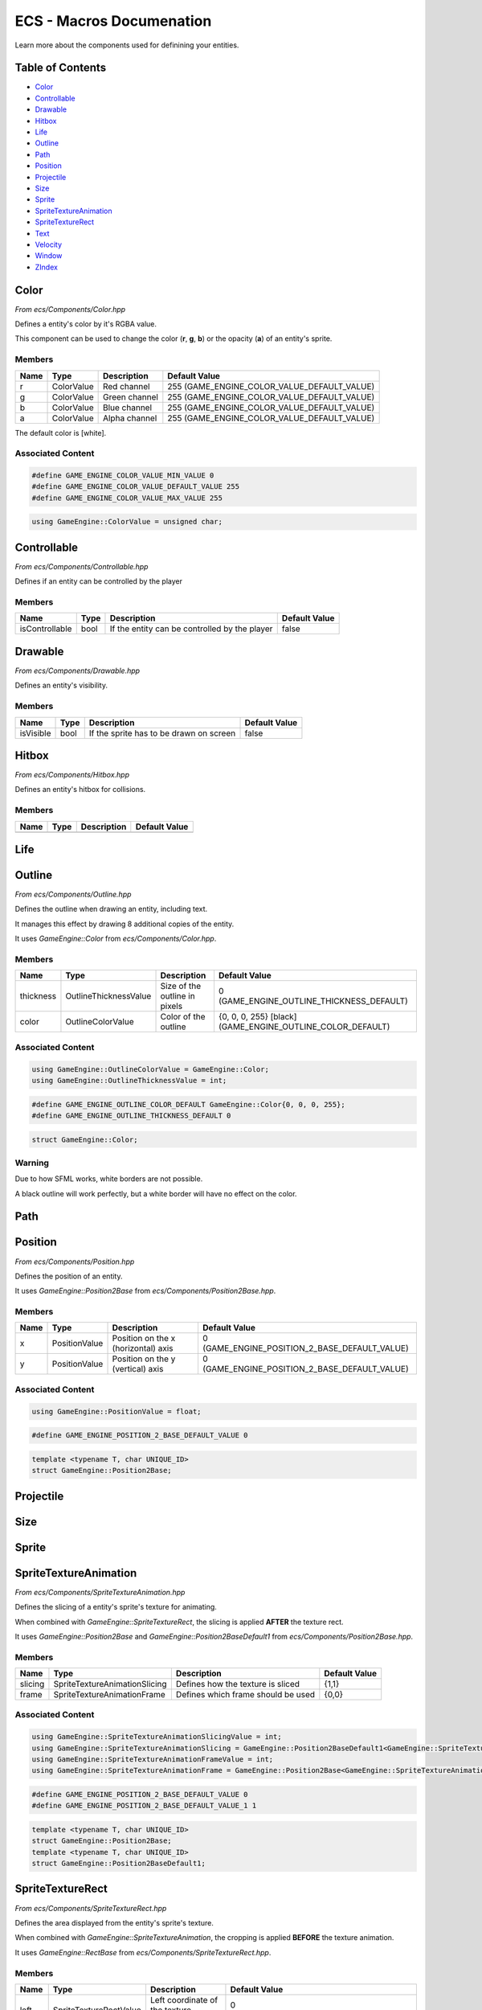 .. _ecs-documentation-macros:

ECS - Macros Documenation
====================

Learn more about the components used for definining your entities.

Table of Contents
-----------------

- `Color`_
- `Controllable`_
- `Drawable`_
- `Hitbox`_
- `Life`_
- `Outline`_
- `Path`_
- `Position`_
- `Projectile`_
- `Size`_
- `Sprite`_
- `SpriteTextureAnimation`_
- `SpriteTextureRect`_
- `Text`_
- `Velocity`_
- `Window`_
- `ZIndex`_

Color
-----------------

*From ecs/Components/Color.hpp*

Defines a entity's color by it's RGBA value.

This component can be used to change the color (**r**, **g**, **b**) or the opacity (**a**) of an entity's sprite.

Members
~~~~~~~~~~~~~~~~~

.. list-table::
   :header-rows: 1

   * - Name
     - Type
     - Description
     - Default Value
   * - r
     - ColorValue
     - Red channel
     - 255 (GAME_ENGINE_COLOR_VALUE_DEFAULT_VALUE)
   * - g
     - ColorValue
     - Green channel
     - 255 (GAME_ENGINE_COLOR_VALUE_DEFAULT_VALUE)
   * - b
     - ColorValue
     - Blue channel
     - 255 (GAME_ENGINE_COLOR_VALUE_DEFAULT_VALUE)
   * - a
     - ColorValue
     - Alpha channel
     - 255 (GAME_ENGINE_COLOR_VALUE_DEFAULT_VALUE)

The default color is [white].

Associated Content
~~~~~~~~~~~~~~~~~

.. code:: cpp

    #define GAME_ENGINE_COLOR_VALUE_MIN_VALUE 0
    #define GAME_ENGINE_COLOR_VALUE_DEFAULT_VALUE 255
    #define GAME_ENGINE_COLOR_VALUE_MAX_VALUE 255

.. code:: cpp

    using GameEngine::ColorValue = unsigned char;

Controllable
-----------------

*From ecs/Components/Controllable.hpp*

Defines if an entity can be controlled by the player

Members
~~~~~~~~~~~~~~~~~

.. list-table::
   :header-rows: 1

   * - Name
     - Type
     - Description
     - Default Value
   * - isControllable
     - bool
     - If the entity can be controlled by the player
     - false

Drawable
-----------------

*From ecs/Components/Drawable.hpp*

Defines an entity's visibility.

Members
~~~~~~~~~~~~~~~~~

.. list-table::
   :header-rows: 1

   * - Name
     - Type
     - Description
     - Default Value
   * - isVisible
     - bool
     - If the sprite has to be drawn on screen
     - false

Hitbox
-----------------

*From ecs/Components/Hitbox.hpp*

Defines an entity's hitbox for collisions.

Members
~~~~~~~~~~~~~~~~~

.. list-table::
   :header-rows: 1

   * - Name
     - Type
     - Description
     - Default Value
   * -
     -
     -
     -

Life
-----------------

Outline
-----------------

*From ecs/Components/Outline.hpp*

Defines the outline when drawing an entity, including text.

It manages this effect by drawing 8 additional copies of the entity.

It uses `GameEngine::Color` from `ecs/Components/Color.hpp`.

Members
~~~~~~~~~~~~~~~~~

.. list-table::
   :header-rows: 1

   * - Name
     - Type
     - Description
     - Default Value
   * - thickness
     - OutlineThicknessValue
     - Size of the outline in pixels
     - 0 (GAME_ENGINE_OUTLINE_THICKNESS_DEFAULT)
   * - color
     - OutlineColorValue
     - Color of the outline
     - {0, 0, 0, 255} [black] (GAME_ENGINE_OUTLINE_COLOR_DEFAULT)

Associated Content
~~~~~~~~~~~~~~~~~

.. code:: cpp

    using GameEngine::OutlineColorValue = GameEngine::Color;
    using GameEngine::OutlineThicknessValue = int;

.. code:: cpp

    #define GAME_ENGINE_OUTLINE_COLOR_DEFAULT GameEngine::Color{0, 0, 0, 255};
    #define GAME_ENGINE_OUTLINE_THICKNESS_DEFAULT 0

.. code:: cpp

    struct GameEngine::Color;

Warning
~~~~~~~~~~~~~~~~~

Due to how SFML works, white borders are not possible.

A black outline will work perfectly, but a white border will have no effect on the color.

Path
-----------------

Position
-----------------

*From ecs/Components/Position.hpp*

Defines the position of an entity.

It uses `GameEngine::Position2Base` from `ecs/Components/Position2Base.hpp`.

Members
~~~~~~~~~~~~~~~~~

.. list-table::
   :header-rows: 1

   * - Name
     - Type
     - Description
     - Default Value
   * - x
     - PositionValue
     - Position on the x (horizontal) axis
     - 0 (GAME_ENGINE_POSITION_2_BASE_DEFAULT_VALUE)
   * - y
     - PositionValue
     - Position on the y (vertical) axis
     - 0 (GAME_ENGINE_POSITION_2_BASE_DEFAULT_VALUE)

Associated Content
~~~~~~~~~~~~~~~~~

.. code:: cpp

    using GameEngine::PositionValue = float;

.. code:: cpp

    #define GAME_ENGINE_POSITION_2_BASE_DEFAULT_VALUE 0

.. code:: cpp

    template <typename T, char UNIQUE_ID>
    struct GameEngine::Position2Base;

Projectile
-----------------

Size
-----------------

Sprite
-----------------

SpriteTextureAnimation
-----------------

*From ecs/Components/SpriteTextureAnimation.hpp*

Defines the slicing of a entity's sprite's texture for animating.

When combined with `GameEngine::SpriteTextureRect`, the slicing is applied **AFTER** the texture rect.

It uses `GameEngine::Position2Base` and `GameEngine::Position2BaseDefault1` from `ecs/Components/Position2Base.hpp`.

Members
~~~~~~~~~~~~~~~~~

.. list-table::
   :header-rows: 1

   * - Name
     - Type
     - Description
     - Default Value
   * - slicing
     - SpriteTextureAnimationSlicing
     - Defines how the texture is sliced
     - {1,1}
   * - frame
     - SpriteTextureAnimationFrame
     - Defines which frame should be used
     - {0,0}

Associated Content
~~~~~~~~~~~~~~~~~

.. code:: cpp

    using GameEngine::SpriteTextureAnimationSlicingValue = int;
    using GameEngine::SpriteTextureAnimationSlicing = GameEngine::Position2BaseDefault1<GameEngine::SpriteTextureAnimationSlicingValue, 's'>;
    using GameEngine::SpriteTextureAnimationFrameValue = int;
    using GameEngine::SpriteTextureAnimationFrame = GameEngine::Position2Base<GameEngine::SpriteTextureAnimationFrameValue, 'f'>;

.. code:: cpp

    #define GAME_ENGINE_POSITION_2_BASE_DEFAULT_VALUE 0
    #define GAME_ENGINE_POSITION_2_BASE_DEFAULT_VALUE_1 1

.. code:: cpp

    template <typename T, char UNIQUE_ID>
    struct GameEngine::Position2Base;
    template <typename T, char UNIQUE_ID>
    struct GameEngine::Position2BaseDefault1;

SpriteTextureRect
-----------------

*From ecs/Components/SpriteTextureRect.hpp*

Defines the area displayed from the entity's sprite's texture.

When combined with `GameEngine::SpriteTextureAnimation`, the cropping is applied **BEFORE** the texture animation.

It uses `GameEngine::RectBase` from `ecs/Components/SpriteTextureRect.hpp`.

Members
~~~~~~~~~~~~~~~~~

.. list-table::
   :header-rows: 1

   * - Name
     - Type
     - Description
     - Default Value
   * - left
     - SpriteTextureRectValue
     - Left coordinate of the texture rectangle
     - 0 (GAME_ENGINE_RECT_BASE_DEFAULT_VALUE)
   * - top
     - SpriteTextureRectValue
     - Top coordinate of the texture rectangle
     - 0 (GAME_ENGINE_RECT_BASE_DEFAULT_VALUE)
   * - width
     - SpriteTextureRectValue
     - Width of the texture rectangle
     - 0 (GAME_ENGINE_RECT_BASE_DEFAULT_VALUE)
   * - height
     - SpriteTextureRectValue
     - Height of the texture rectangle is sliced
     - 0 (GAME_ENGINE_RECT_BASE_DEFAULT_VALUE)

Associated Content
~~~~~~~~~~~~~~~~~

.. code:: cpp

    using GameEngine::SpriteTextureRectValue = int;

.. code:: cpp

    #define GAME_ENGINE_RECT_BASE_DEFAULT_VALUE 0

.. code:: cpp

    template <typename T, char UNIQUE_ID>
    struct GameEngine::RectBase;

Text
-----------------

Velocity
-----------------

*From ecs/Components/Velocity.hpp*

Defines the velocity of an entity, describing the movement of it.

It uses `GameEngine::Position2Base` from `ecs/Components/Position2Base.hpp`.

Members
~~~~~~~~~~~~~~~~~

.. list-table::
   :header-rows: 1

   * - Name
     - Type
     - Description
     - Default Value
   * - x
     - VelocityValue
     - Velocity on the x (horizontal) axis
     - 0 (GAME_ENGINE_POSITION_2_BASE_DEFAULT_VALUE)
   * - y
     - VelocityValue
     - Velocity on the y (vertical) axis
     - 0 (GAME_ENGINE_POSITION_2_BASE_DEFAULT_VALUE)

Associated Content
~~~~~~~~~~~~~~~~~

.. code:: cpp

    using GameEngine::VelocityValue = float;

.. code:: cpp

    #define GAME_ENGINE_POSITION_2_BASE_DEFAULT_VALUE 0

.. code:: cpp

    template <typename T, char UNIQUE_ID>

Window
-----------------

ZIndex
-----------------

*From ecs/Components/ZIndex.hpp*

Defines the layer at which the entity is displayed.

For example, a background should have a lower layer than the objects standing before it.

Members
~~~~~~~~~~~~~~~~~

.. list-table::
   :header-rows: 1

   * - Name
     - Type
     - Description
     - Default Value
   * - zIndex
     - ZIndexValue
     - Layer at which the entity should be displayed
     - 1000 (GAME_ENGINE_Z_INDEX_VALUE_DEFAULT_VALUE)

Associated Content
~~~~~~~~~~~~~~~~~

.. code:: cpp

    #define GAME_ENGINE_Z_INDEX_VALUE_LOWEST_VALUE 0
    #define GAME_ENGINE_Z_INDEX_VALUE_DEFAULT_VALUE 1000

.. code:: cpp

    using GameEngine::ZIndexValue = unsigned int;
